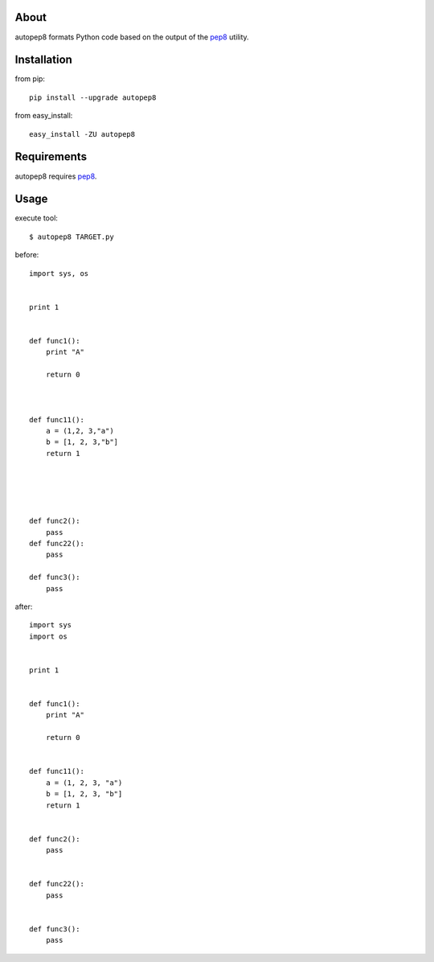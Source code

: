 About
=====
autopep8 formats Python code based on the output of the pep8_ utility.


Installation
============
from pip::

    pip install --upgrade autopep8

from easy_install::

    easy_install -ZU autopep8

Requirements
============
autopep8 requires pep8_.

.. _pep8: https://github.com/jcrocholl/pep8


Usage
=====
execute tool::

    $ autopep8 TARGET.py

before::

    import sys, os


    print 1 


    def func1():
        print "A"
        
        return 0



    def func11():
        a = (1,2, 3,"a")
        b = [1, 2, 3,"b"]
        return 1





    def func2():
        pass
    def func22():
        pass

    def func3():
        pass


after::

    import sys
    import os


    print 1


    def func1():
        print "A"

        return 0


    def func11():
        a = (1, 2, 3, "a")
        b = [1, 2, 3, "b"]
        return 1


    def func2():
        pass


    def func22():
        pass


    def func3():
        pass
